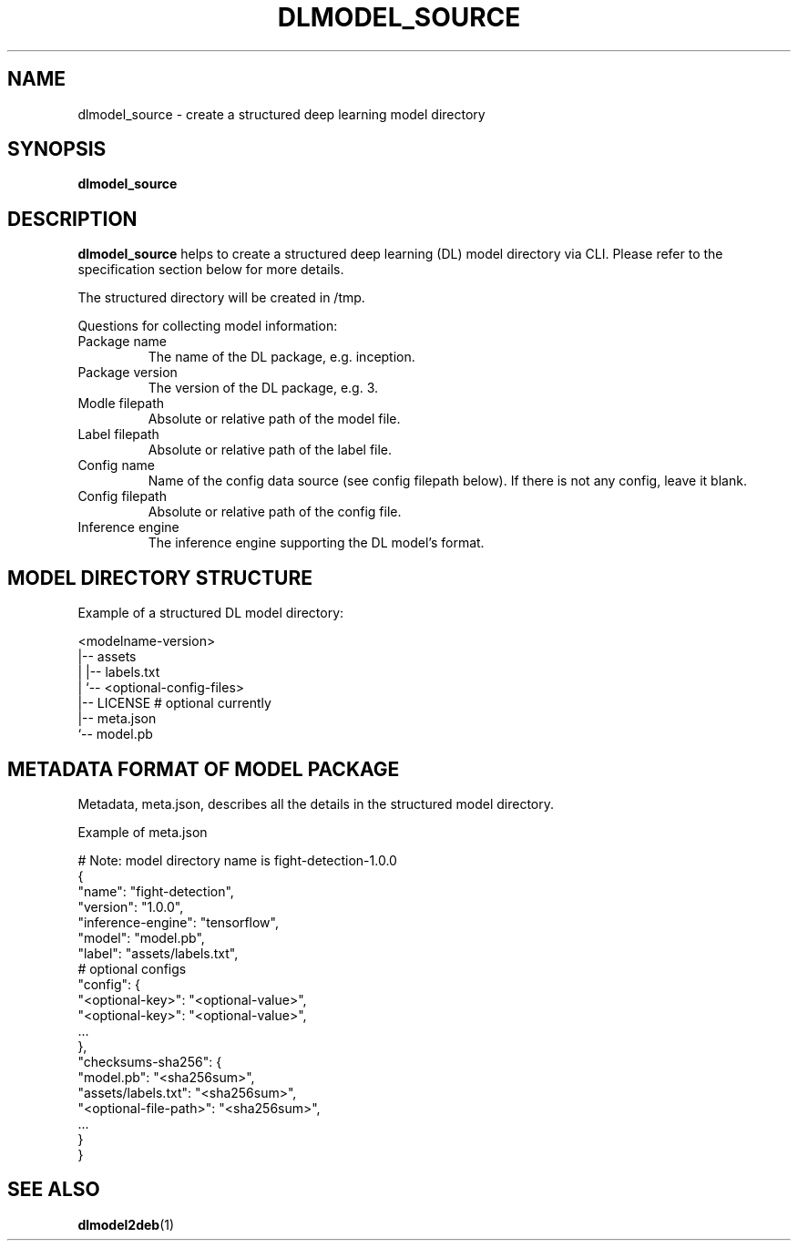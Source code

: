 .TH "DLMODEL_SOURCE" "1" "October 2017" "DLMobelBox" "User Commands"

.SH NAME
dlmodel_source \- create a structured deep learning model directory

.SH SYNOPSIS
.B dlmodel_source

.SH DESCRIPTION
.PP
.B dlmodel_source
helps to create a structured deep learning (DL) model directory via CLI. Please refer to the specification section below for more details.
.PP
The structured directory will be created in /tmp.
.PP
Questions for collecting model information:
.TP
.RB "Package name"
The name of the DL package, e.g. inception.
.TP
.RB "Package version"
The version of the DL package, e.g. 3.
.TP
.RB "Modle filepath"
Absolute or relative path of the model file.
.TP
.RB "Label filepath"
Absolute or relative path of the label file.
.TP
.RB "Config name"
Name of the config data source (see config filepath below). If there is not any config, leave it blank.
.TP
.RB "Config filepath"
Absolute or relative path of the config file.
.TP
.RB "Inference engine"
The inference engine supporting the DL model's format.

.SH MODEL DIRECTORY STRUCTURE
.PP
Example of a structured DL model directory:
.sp
.nf
    <modelname-version>
    |-- assets
    |   |-- labels.txt
    |   `-- <optional-config-files>
    |-- LICENSE    # optional currently
    |-- meta.json
    `-- model.pb
.fi

.SH METADATA FORMAT OF MODEL PACKAGE
.PP
Metadata, meta.json, describes all the details in the structured model directory.
.PP
Example of meta.json
.sp
.nf
    # Note: model directory name is fight-detection-1.0.0
    {
        "name": "fight-detection",
        "version": "1.0.0",
        "inference-engine": "tensorflow",
        "model": "model.pb",
        "label": "assets/labels.txt",
        # optional configs
        "config": {
            "<optional-key>": "<optional-value>",
            "<optional-key>": "<optional-value>",
            ...
        },
        "checksums-sha256": {
            "model.pb": "<sha256sum>",
            "assets/labels.txt": "<sha256sum>",
            "<optional-file-path>": "<sha256sum>",
            ...
        }
    }
.fi

.SH SEE ALSO
.PP
.BR dlmodel2deb (1)
